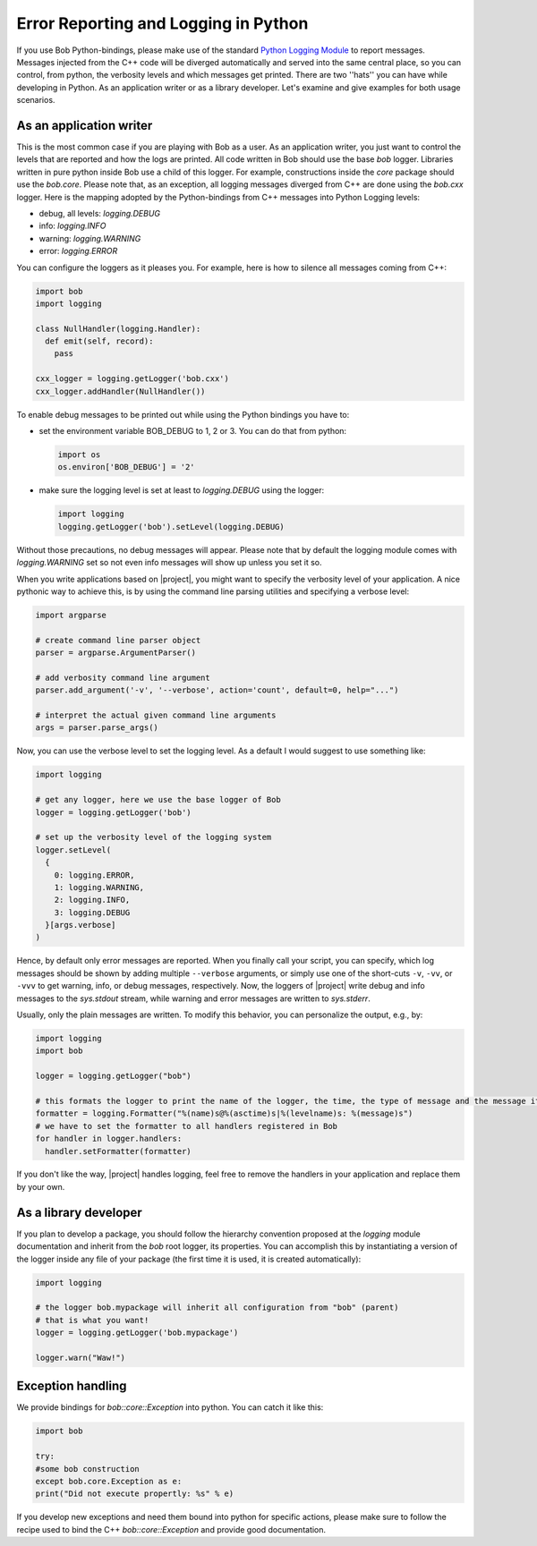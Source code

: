 .. vim: set fileencoding=utf-8 :
.. Andre Anjos <andre.anjos@idiap.ch>
.. Wed Jan 11 14:43:35 2012 +0100
..
.. Copyright (C) 2011-2013 Idiap Research Institute, Martigny, Switzerland

=======================================
 Error Reporting and Logging in Python
=======================================

If you use Bob Python-bindings, please make use of the standard
`Python Logging Module`_ to report messages. Messages injected from the C++
code will be diverged automatically and served into the same central place, so
you can control, from python, the verbosity levels and which messages get
printed. There are two ''hats'' you can have while developing in Python. As an
application writer or as a library developer. Let's examine and give examples
for both usage scenarios.

As an application writer
------------------------

This is the most common case if you are playing with Bob as a user. As an
application writer, you just want to control the levels that are reported and
how the logs are printed. All code written in Bob should use the base `bob`
logger. Libraries written in pure python inside Bob use a child of this logger.
For example, constructions inside the `core` package should use the `bob.core`.
Please note that, as an exception, all logging messages diverged from C++ are
done using the `bob.cxx` logger. Here is the mapping adopted by the
Python-bindings from C++ messages into Python Logging levels:

* debug, all levels: `logging.DEBUG`
* info: `logging.INFO`
* warning: `logging.WARNING`
* error: `logging.ERROR`

You can configure the loggers as it pleases you. For example, here is how
to silence all messages coming from C++:

.. code-block:: python

  import bob
  import logging

  class NullHandler(logging.Handler):
    def emit(self, record):
      pass

  cxx_logger = logging.getLogger('bob.cxx')
  cxx_logger.addHandler(NullHandler())


To enable debug messages to be printed out while using the Python bindings you
have to:

* set the environment variable BOB_DEBUG to 1, 2 or 3. You can do that from
  python:

  .. code-block:: python

    import os
    os.environ['BOB_DEBUG'] = '2'

* make sure the logging level is set at least to `logging.DEBUG` using the
  logger:

  .. code-block:: python

    import logging
    logging.getLogger('bob').setLevel(logging.DEBUG)

Without those precautions, no debug messages will appear.  Please note that by
default the logging module comes with `logging.WARNING` set so not even info
messages will show up unless you set it so.

When you write applications based on |project|, you might want to specify the
verbosity level of your application. A nice pythonic way to achieve this, is by
using the command line parsing utilities and specifying a verbose level:

.. code-block:: python

  import argparse

  # create command line parser object
  parser = argparse.ArgumentParser()

  # add verbosity command line argument
  parser.add_argument('-v', '--verbose', action='count', default=0, help="...")

  # interpret the actual given command line arguments
  args = parser.parse_args()

Now, you can use the verbose level to set the logging level. As a default I
would suggest to use something like:

.. code-block:: python

  import logging

  # get any logger, here we use the base logger of Bob
  logger = logging.getLogger('bob')

  # set up the verbosity level of the logging system
  logger.setLevel(
    {
      0: logging.ERROR,
      1: logging.WARNING,
      2: logging.INFO,
      3: logging.DEBUG
    }[args.verbose]
  )

Hence, by default only error messages are reported. When you finally call your
script, you can specify, which log messages should be shown by adding multiple
``--verbose`` arguments, or simply use one of the short-cuts ``-v``, ``-vv``, or
``-vvv`` to get warning, info, or debug messages, respectively. Now, the loggers
of |project| write debug and info messages to the `sys.stdout` stream, while
warning and error messages are written to `sys.stderr`.

Usually, only the plain messages are written. To modify this behavior, you can
personalize the output, e.g., by:

.. code-block:: python

  import logging
  import bob

  logger = logging.getLogger("bob")

  # this formats the logger to print the name of the logger, the time, the type of message and the message itself
  formatter = logging.Formatter("%(name)s@%(asctime)s|%(levelname)s: %(message)s")
  # we have to set the formatter to all handlers registered in Bob
  for handler in logger.handlers:
    handler.setFormatter(formatter)

If you don't like the way, |project| handles logging, feel free to remove the
handlers in your application and replace them by your own.

As a library developer
----------------------

If you plan to develop a package, you should follow the hierarchy convention
proposed at the `logging` module documentation and inherit from the `bob` root
logger, its properties. You can accomplish this by instantiating a version of
the logger inside any file of your package (the first time it is used, it is
created automatically):

.. code-block:: python

  import logging

  # the logger bob.mypackage will inherit all configuration from "bob" (parent)
  # that is what you want!
  logger = logging.getLogger('bob.mypackage')

  logger.warn("Waw!")

Exception handling
------------------

We provide bindings for `bob::core::Exception` into python.  You can catch it
like this:

.. code-block:: python

  import bob

  try:
  #some bob construction
  except bob.core.Exception as e:
  print("Did not execute propertly: %s" % e)

If you develop new exceptions and need them bound into python for specific
actions, please make sure to follow the recipe used to bind the C++
`bob::core::Exception` and provide good documentation.

.. place here your references:
.. _`Python Logging Module`: http://docs.python.org/library/logging.html
